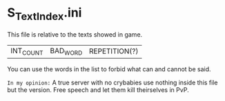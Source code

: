 * S_TextIndex.ini

This file is relative to the texts showed in game.

| INT_COUNT | BAD_WORD | REPETITION(?) |

You can use the words in the list to forbid what can and cannot be said.

=In my opinion:= A true server with no crybabies use nothing inside this file but the version. Free speech and let them kill theirselves in PvP.
